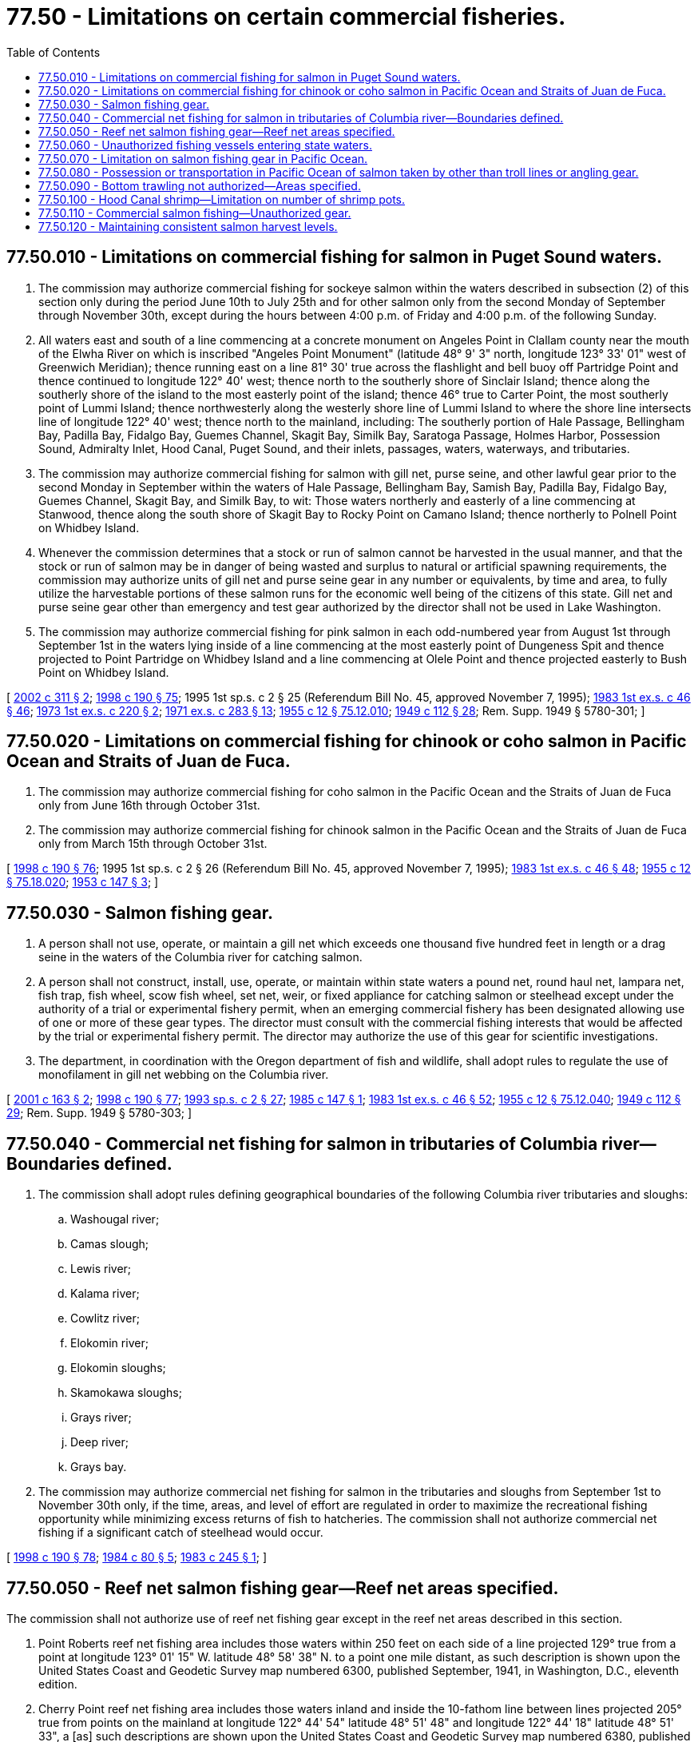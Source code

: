= 77.50 - Limitations on certain commercial fisheries.
:toc:

== 77.50.010 - Limitations on commercial fishing for salmon in Puget Sound waters.
. The commission may authorize commercial fishing for sockeye salmon within the waters described in subsection (2) of this section only during the period June 10th to July 25th and for other salmon only from the second Monday of September through November 30th, except during the hours between 4:00 p.m. of Friday and 4:00 p.m. of the following Sunday.

. All waters east and south of a line commencing at a concrete monument on Angeles Point in Clallam county near the mouth of the Elwha River on which is inscribed "Angeles Point Monument" (latitude 48° 9' 3" north, longitude 123° 33' 01" west of Greenwich Meridian); thence running east on a line 81° 30' true across the flashlight and bell buoy off Partridge Point and thence continued to longitude 122° 40' west; thence north to the southerly shore of Sinclair Island; thence along the southerly shore of the island to the most easterly point of the island; thence 46° true to Carter Point, the most southerly point of Lummi Island; thence northwesterly along the westerly shore line of Lummi Island to where the shore line intersects line of longitude 122° 40' west; thence north to the mainland, including: The southerly portion of Hale Passage, Bellingham Bay, Padilla Bay, Fidalgo Bay, Guemes Channel, Skagit Bay, Similk Bay, Saratoga Passage, Holmes Harbor, Possession Sound, Admiralty Inlet, Hood Canal, Puget Sound, and their inlets, passages, waters, waterways, and tributaries.

. The commission may authorize commercial fishing for salmon with gill net, purse seine, and other lawful gear prior to the second Monday in September within the waters of Hale Passage, Bellingham Bay, Samish Bay, Padilla Bay, Fidalgo Bay, Guemes Channel, Skagit Bay, and Similk Bay, to wit: Those waters northerly and easterly of a line commencing at Stanwood, thence along the south shore of Skagit Bay to Rocky Point on Camano Island; thence northerly to Polnell Point on Whidbey Island.

. Whenever the commission determines that a stock or run of salmon cannot be harvested in the usual manner, and that the stock or run of salmon may be in danger of being wasted and surplus to natural or artificial spawning requirements, the commission may authorize units of gill net and purse seine gear in any number or equivalents, by time and area, to fully utilize the harvestable portions of these salmon runs for the economic well being of the citizens of this state. Gill net and purse seine gear other than emergency and test gear authorized by the director shall not be used in Lake Washington.

. The commission may authorize commercial fishing for pink salmon in each odd-numbered year from August 1st through September 1st in the waters lying inside of a line commencing at the most easterly point of Dungeness Spit and thence projected to Point Partridge on Whidbey Island and a line commencing at Olele Point and thence projected easterly to Bush Point on Whidbey Island.

[ http://lawfilesext.leg.wa.gov/biennium/2001-02/Pdf/Bills/Session%20Laws/House/2625.SL.pdf?cite=2002%20c%20311%20§%202[2002 c 311 § 2]; http://lawfilesext.leg.wa.gov/biennium/1997-98/Pdf/Bills/Session%20Laws/Senate/6328-S.SL.pdf?cite=1998%20c%20190%20§%2075[1998 c 190 § 75]; 1995 1st sp.s. c 2 § 25 (Referendum Bill No. 45, approved November 7, 1995); http://leg.wa.gov/CodeReviser/documents/sessionlaw/1983ex1c46.pdf?cite=1983%201st%20ex.s.%20c%2046%20§%2046[1983 1st ex.s. c 46 § 46]; http://leg.wa.gov/CodeReviser/documents/sessionlaw/1973ex1c220.pdf?cite=1973%201st%20ex.s.%20c%20220%20§%202[1973 1st ex.s. c 220 § 2]; http://leg.wa.gov/CodeReviser/documents/sessionlaw/1971ex1c283.pdf?cite=1971%20ex.s.%20c%20283%20§%2013[1971 ex.s. c 283 § 13]; http://leg.wa.gov/CodeReviser/documents/sessionlaw/1955c12.pdf?cite=1955%20c%2012%20§%2075.12.010[1955 c 12 § 75.12.010]; http://leg.wa.gov/CodeReviser/documents/sessionlaw/1949c112.pdf?cite=1949%20c%20112%20§%2028[1949 c 112 § 28]; Rem. Supp. 1949 § 5780-301; ]

== 77.50.020 - Limitations on commercial fishing for chinook or coho salmon in Pacific Ocean and Straits of Juan de Fuca.
. The commission may authorize commercial fishing for coho salmon in the Pacific Ocean and the Straits of Juan de Fuca only from June 16th through October 31st.

. The commission may authorize commercial fishing for chinook salmon in the Pacific Ocean and the Straits of Juan de Fuca only from March 15th through October 31st.

[ http://lawfilesext.leg.wa.gov/biennium/1997-98/Pdf/Bills/Session%20Laws/Senate/6328-S.SL.pdf?cite=1998%20c%20190%20§%2076[1998 c 190 § 76]; 1995 1st sp.s. c 2 § 26 (Referendum Bill No. 45, approved November 7, 1995); http://leg.wa.gov/CodeReviser/documents/sessionlaw/1983ex1c46.pdf?cite=1983%201st%20ex.s.%20c%2046%20§%2048[1983 1st ex.s. c 46 § 48]; http://leg.wa.gov/CodeReviser/documents/sessionlaw/1955c12.pdf?cite=1955%20c%2012%20§%2075.18.020[1955 c 12 § 75.18.020]; http://leg.wa.gov/CodeReviser/documents/sessionlaw/1953c147.pdf?cite=1953%20c%20147%20§%203[1953 c 147 § 3]; ]

== 77.50.030 - Salmon fishing gear.
. A person shall not use, operate, or maintain a gill net which exceeds one thousand five hundred feet in length or a drag seine in the waters of the Columbia river for catching salmon.

. A person shall not construct, install, use, operate, or maintain within state waters a pound net, round haul net, lampara net, fish trap, fish wheel, scow fish wheel, set net, weir, or fixed appliance for catching salmon or steelhead except under the authority of a trial or experimental fishery permit, when an emerging commercial fishery has been designated allowing use of one or more of these gear types. The director must consult with the commercial fishing interests that would be affected by the trial or experimental fishery permit. The director may authorize the use of this gear for scientific investigations.

. The department, in coordination with the Oregon department of fish and wildlife, shall adopt rules to regulate the use of monofilament in gill net webbing on the Columbia river.

[ http://lawfilesext.leg.wa.gov/biennium/2001-02/Pdf/Bills/Session%20Laws/Senate/5442-S.SL.pdf?cite=2001%20c%20163%20§%202[2001 c 163 § 2]; http://lawfilesext.leg.wa.gov/biennium/1997-98/Pdf/Bills/Session%20Laws/Senate/6328-S.SL.pdf?cite=1998%20c%20190%20§%2077[1998 c 190 § 77]; http://lawfilesext.leg.wa.gov/biennium/1993-94/Pdf/Bills/Session%20Laws/House/2055-S.SL.pdf?cite=1993%20sp.s.%20c%202%20§%2027[1993 sp.s. c 2 § 27]; http://leg.wa.gov/CodeReviser/documents/sessionlaw/1985c147.pdf?cite=1985%20c%20147%20§%201[1985 c 147 § 1]; http://leg.wa.gov/CodeReviser/documents/sessionlaw/1983ex1c46.pdf?cite=1983%201st%20ex.s.%20c%2046%20§%2052[1983 1st ex.s. c 46 § 52]; http://leg.wa.gov/CodeReviser/documents/sessionlaw/1955c12.pdf?cite=1955%20c%2012%20§%2075.12.040[1955 c 12 § 75.12.040]; http://leg.wa.gov/CodeReviser/documents/sessionlaw/1949c112.pdf?cite=1949%20c%20112%20§%2029[1949 c 112 § 29]; Rem. Supp. 1949 § 5780-303; ]

== 77.50.040 - Commercial net fishing for salmon in tributaries of Columbia river—Boundaries defined.
. The commission shall adopt rules defining geographical boundaries of the following Columbia river tributaries and sloughs:

.. Washougal river;

.. Camas slough;

.. Lewis river;

.. Kalama river;

.. Cowlitz river;

.. Elokomin river;

.. Elokomin sloughs;

.. Skamokawa sloughs;

.. Grays river;

.. Deep river;

.. Grays bay.

. The commission may authorize commercial net fishing for salmon in the tributaries and sloughs from September 1st to November 30th only, if the time, areas, and level of effort are regulated in order to maximize the recreational fishing opportunity while minimizing excess returns of fish to hatcheries. The commission shall not authorize commercial net fishing if a significant catch of steelhead would occur.

[ http://lawfilesext.leg.wa.gov/biennium/1997-98/Pdf/Bills/Session%20Laws/Senate/6328-S.SL.pdf?cite=1998%20c%20190%20§%2078[1998 c 190 § 78]; http://leg.wa.gov/CodeReviser/documents/sessionlaw/1984c80.pdf?cite=1984%20c%2080%20§%205[1984 c 80 § 5]; http://leg.wa.gov/CodeReviser/documents/sessionlaw/1983c245.pdf?cite=1983%20c%20245%20§%201[1983 c 245 § 1]; ]

== 77.50.050 - Reef net salmon fishing gear—Reef net areas specified.
The commission shall not authorize use of reef net fishing gear except in the reef net areas described in this section.

. Point Roberts reef net fishing area includes those waters within 250 feet on each side of a line projected 129° true from a point at longitude 123° 01' 15" W. latitude 48° 58' 38" N. to a point one mile distant, as such description is shown upon the United States Coast and Geodetic Survey map numbered 6300, published September, 1941, in Washington, D.C., eleventh edition.

. Cherry Point reef net fishing area includes those waters inland and inside the 10-fathom line between lines projected 205° true from points on the mainland at longitude 122° 44' 54" latitude 48° 51' 48" and longitude 122° 44' 18" latitude 48° 51' 33", a [as] such descriptions are shown upon the United States Coast and Geodetic Survey map numbered 6380, published March, 1947, in Washington, D.C., eighth edition.

. Lummi Island reef net fishing area includes those waters inland and inside a line projected from Village Point 208° true to a point 900 yards distant, thence 129° true to the point of intersection with a line projected 259° true from the shore of Lummi Island 122° 40' 42" latitude 48° 41' 32", as such descriptions are shown upon the United States Coast and Geodetic Survey map numbered 6380, published March, 1947, in Washington, D.C., eighth edition, revised 11-25-57, save and except that there shall be excluded therefrom all waters lying inside of a line projected 259° true from a point at 122° 40' 42" latitude 48° 41' 32" to a point 300 yards distant from high tide, thence in a northerly direction to the United States Coast and Geodetic Survey reference mark number 2, 1941-1950, located on that point on Lummi Island known as Lovers Point, as such descriptions are shown upon the United States Coast and Geodetic Survey map number 6380 as aforesaid. The term "Village Point" as used herein shall be construed to mean a point of location on Village Point, Lummi Island, at the mean high tide line on a true bearing of 43° 53' a distance of 457 feet to the center of the chimney of a wood frame house on the east side of the county road. Said chimney and house being described as Village Point Chimney on page 612 of the United States Coast and Geodetic Survey list of geographic positions No. G-5455, Rosario Strait.

. Sinclair Island reef net fishing area includes those waters inland and inside a line projected from the northern point of Sinclair Island to Boulder reef, thence 200° true to the northwesterly point of Sinclair Island, as such descriptions are shown upon the United States Coast and Geodetic Survey map numbered 6380, published March, 1947, in Washington, D.C., eighth edition.

. Flat Point reef net fishing area includes those waters within a radius of 175 feet of a point off Lopez Island located at longitude 122° 55' 24" latitude 48° 32' 33", as such description is shown upon the United States Coast and Geodetic Survey map numbered 6380, published March, 1947, in Washington, D.C., eighth edition.

. Lopez Island reef net fishing area includes those waters within 400 yards of shore between lines projected true west from points on the shore of Lopez Island at longitude 122° 55' 04" latitude 48° 31' 59" and longitude 122° 55' 54" latitude 48° 30' 55", as such descriptions are shown upon the United States Coast and Geodetic Survey map numbered 6380, published March, 1947, in Washington, D.C., eighth edition.

. Iceberg Point reef net fishing area includes those waters inland and inside a line projected from Davis Point on Lopez Island to the west point of Long Island, thence to the southern point of Hall Island, thence to the eastern point at the entrance to Jones Bay, and thence to the southern point at the entrance to Mackaye Harbor on Lopez Island; and those waters inland and inside a line projected 320° from Iceberg Point light on Lopez Island, a distance of 400 feet, thence easterly to the point on Lopez Island at longitude 122° 53' 00" latitude 48° 25' 39", as such descriptions are shown upon the United States Coast and Geodetic Survey map numbered 6380, published March, 1947, in Washington, D.C., eighth edition.

. Aleck Bay reef net fishing area includes those waters inland and inside a line projected from the southwestern point at the entrance to Aleck Bay on Lopez Island at longitude 122° 51' 11" latitude 48° 25' 14" southeasterly 800 yards to the submerged rock shown on U.S.G.S. map number 6380, thence northerly to the cove on Lopez Island at longitude 122° 50' 49" latitude 48° 25' 42", as such descriptions are shown upon the United States Coast and Geodetic Survey map numbered 6380, published March, 1947, in Washington, D.C., eighth edition.

. Shaw Island reef net fishing area number 1 includes those waters within 300 yards of shore between lines projected true south from points on Shaw Island at longitude 122° 56' 14" latitude 48° 33' 28" and longitude 122° 57' 29" latitude 48° 32' 58", as such descriptions are shown upon the United States Coast and Geodetic Survey map numbered 6380, published March, 1947, in Washington, D.C., eighth edition.

. Shaw Island reef net fishing area number 2 includes those waters inland and inside a line projected from Point George on Shaw Island to the westerly point of Neck Point on Shaw Island, as such description is shown upon the United States Coast and Geodetic Survey map numbered 6380, published March, 1947, in Washington, D.C., eighth edition.

. Stuart Island reef net fishing area number 1 includes those waters within 600 feet of the shore of Stuart Island between lines projected true east from points at longitude 123° 10' 47" latitude 48° 39' 47" and longitude 123° 10' 47" latitude 48° 39' 33", as such descriptions are shown upon the United States Coast and Geodetic Survey map numbered 6380, published March, 1947, in Washington, D.C., eighth edition.

. Stuart Island reef net fishing area number 2 includes those waters within 250 feet of Gossip Island, also known as Happy Island, as such description is shown upon the United States Coast and Geodetic Survey map numbered 6380, published March, 1947, in Washington, D.C., eighth edition.

. Johns Island reef net fishing area includes those waters inland and inside a line projected from the eastern point of Johns Island to the northwestern point of Little Cactus Island, thence northwesterly to a point on Johns Island at longitude 123° 09' 24" latitude 48° 39' 59", as such descriptions are shown upon the United States Coast and Geodetic Survey map numbered 6380, published March, 1947, in Washington, D.C., eighth edition.

. Battleship Island reef net fishing area includes those waters lying within 350 feet of Battleship Island, as such description is shown upon the United States Coast and Geodetic Survey map numbered 6380, published March, 1947, in Washington, D.C., eighth edition.

. Open Bay reef net fishing area includes those waters lying within 150 feet of shore between lines projected true east from a point on Henry Island at longitude 123° 11' 34 1/2" latitude 48° 35' 27 1/2" at a point 250 feet south, as such descriptions are shown upon the United States Coast and Geodetic Survey map numbered 6380, published March, 1947, in Washington, D.C., eighth edition.

. Mitchell Reef net fishing area includes those waters within a line beginning at the rock shown on U.S.G.S. map number 6380 at longitude 123° 10' 56" latitude 48° 34' 49 1/2", and projected 50 feet northwesterly, thence southwesterly 250 feet, thence southeasterly 300 feet, thence northeasterly 250 feet, thence to the point of beginning, as such descriptions are shown upon the United States Coast and Geodetic Survey map numbered 6380, published March, 1947, in Washington, D.C., eighth edition.

. Smugglers Cove reef fishing area includes those waters within 200 feet of shore between lines projected true west from points on the shore of San Juan Island at longitude 123° 10' 29" latitude 48° 33' 50" and longitude 123° 10' 31" latitude 48° 33' 45", as such descriptions are shown upon the United States Coast and Geodetic Survey map numbered 6380, published March, 1947, in Washington, D.C., eighth edition.

. Andrews Bay reef net fishing area includes those waters lying within 300 feet of the shore of San Juan Island between a line projected true south from a point at the northern entrance of Andrews Bay at longitude 123° 09' 53 1/2" latitude 48° 33' 00" and the cable crossing sign in Andrews Bay, at longitude 123° 09' 45" latitude 48° 33' 04", as such descriptions are shown upon the United States Coast and Geodetic Survey map numbered 6380, published March, 1947, in Washington, D.C., eighth edition.

. Orcas Island reef net fishing area includes those waters inland and inside a line projected true west a distance of 1,000 yards from the shore of Orcas Island at longitude 122° 57' 40" latitude 48° 41' 06" thence northeasterly to a point 500 feet true west of Point Doughty, then true east to Point Doughty, as such descriptions are shown upon the United States Coast and Geodetic Survey map numbered 6380, published March, 1947, in Washington, D.C., eighth edition.

[ http://lawfilesext.leg.wa.gov/biennium/1997-98/Pdf/Bills/Session%20Laws/Senate/6328-S.SL.pdf?cite=1998%20c%20190%20§%2079[1998 c 190 § 79]; http://leg.wa.gov/CodeReviser/documents/sessionlaw/1983ex1c46.pdf?cite=1983%201st%20ex.s.%20c%2046%20§%2059[1983 1st ex.s. c 46 § 59]; http://leg.wa.gov/CodeReviser/documents/sessionlaw/1965c64.pdf?cite=1965%20c%2064%20§%201[1965 c 64 § 1]; http://leg.wa.gov/CodeReviser/documents/sessionlaw/1961c236.pdf?cite=1961%20c%20236%20§%201[1961 c 236 § 1]; http://leg.wa.gov/CodeReviser/documents/sessionlaw/1959c309.pdf?cite=1959%20c%20309%20§%201[1959 c 309 § 1]; http://leg.wa.gov/CodeReviser/documents/sessionlaw/1955c276.pdf?cite=1955%20c%20276%20§%202[1955 c 276 § 2]; ]

== 77.50.060 - Unauthorized fishing vessels entering state waters.
In order to protect the welfare of the citizens of the state of Washington by protecting the natural resources of the state from illegal fishing in state waters, commercial fishing vessels which are not authorized by law to fish for salmon in Washington state waters cannot enter Washington state waters unless all salmon fishing gear is stowed below deck or placed in a position so that it is not readily available for fishing.

[ http://leg.wa.gov/CodeReviser/documents/sessionlaw/1987c262.pdf?cite=1987%20c%20262%20§%201[1987 c 262 § 1]; ]

== 77.50.070 - Limitation on salmon fishing gear in Pacific Ocean.
. Except as provided in subsection (2) of this section, the commission shall not authorize gear other than troll gear or angling gear for taking salmon within the offshore waters or the waters of the Pacific Ocean over which the state has jurisdiction lying west of the following line: Commencing at the point of intersection of the international boundary line in the Strait of Juan de Fuca and a line drawn between the lighthouse on Tatoosh Island in Clallam County and Bonilla Point on Vancouver Island; thence southerly to the lighthouse on Tatoosh Island; thence southerly to the most westerly point of Cape Flattery; thence southerly along the state shoreline of the Pacific Ocean, crossing any river mouths at their most westerly points of land, to Point Brown at the entrance to Grays Harbor; thence southerly to Point Chehalis Light on Point Chehalis; thence southerly from Point Chehalis along the state shoreline of the Pacific Ocean to the Cape Shoalwater tower at the entrance to Willapa Bay; thence southerly to Leadbetter Point; thence southerly along the state shoreline of the Pacific Ocean to the inshore end of the North jetty at the entrance to the Columbia River; thence southerly to the knuckle of the South jetty at the entrance to said river.

. The commission may authorize the use of nets for taking salmon in the waters described in subsection (1) of this section for scientific investigations.

[ http://lawfilesext.leg.wa.gov/biennium/1997-98/Pdf/Bills/Session%20Laws/Senate/6328-S.SL.pdf?cite=1998%20c%20190%20§%2080[1998 c 190 § 80]; http://lawfilesext.leg.wa.gov/biennium/1993-94/Pdf/Bills/Session%20Laws/Senate/5126.SL.pdf?cite=1993%20c%2020%20§%202[1993 c 20 § 2]; http://leg.wa.gov/CodeReviser/documents/sessionlaw/1983ex1c46.pdf?cite=1983%201st%20ex.s.%20c%2046%20§%2060[1983 1st ex.s. c 46 § 60]; http://leg.wa.gov/CodeReviser/documents/sessionlaw/1957c108.pdf?cite=1957%20c%20108%20§%203[1957 c 108 § 3]; ]

== 77.50.080 - Possession or transportation in Pacific Ocean of salmon taken by other than troll lines or angling gear.
Within the waters described in RCW 77.50.070, a person shall not transport or possess salmon on board a vessel carrying fishing gear of a type other than troll lines or angling gear, unless accompanied by a certificate issued by a state or country showing that the salmon have been lawfully taken within the territorial waters of the state or country.

[ http://lawfilesext.leg.wa.gov/biennium/1999-00/Pdf/Bills/Session%20Laws/House/2078-S.SL.pdf?cite=2000%20c%20107%20§%2013[2000 c 107 § 13]; http://lawfilesext.leg.wa.gov/biennium/1997-98/Pdf/Bills/Session%20Laws/Senate/6328-S.SL.pdf?cite=1998%20c%20190%20§%2081[1998 c 190 § 81]; http://leg.wa.gov/CodeReviser/documents/sessionlaw/1983ex1c46.pdf?cite=1983%201st%20ex.s.%20c%2046%20§%2061[1983 1st ex.s. c 46 § 61]; http://leg.wa.gov/CodeReviser/documents/sessionlaw/1963c234.pdf?cite=1963%20c%20234%20§%202[1963 c 234 § 2]; http://leg.wa.gov/CodeReviser/documents/sessionlaw/1957c108.pdf?cite=1957%20c%20108%20§%205[1957 c 108 § 5]; ]

== 77.50.090 - Bottom trawling not authorized—Areas specified.
The commission shall not authorize commercial bottom trawling for food fish and shellfish in all areas of Hood Canal south of a line projected from Tala Point to Foulweather Bluff and in Puget Sound south of a line projected from Foulweather Bluff to Double Bluff and including all marine waters east of Whidbey Island and Camano Island.

[ http://lawfilesext.leg.wa.gov/biennium/1997-98/Pdf/Bills/Session%20Laws/Senate/6328-S.SL.pdf?cite=1998%20c%20190%20§%2082[1998 c 190 § 82]; http://leg.wa.gov/CodeReviser/documents/sessionlaw/1989c172.pdf?cite=1989%20c%20172%20§%201[1989 c 172 § 1]; ]

== 77.50.100 - Hood Canal shrimp—Limitation on number of shrimp pots.
The commission shall not authorize any commercial fisher to use more than fifty shrimp pots while commercially fishing for shrimp in that portion of Hood Canal lying south of the Hood Canal floating bridge.

[ http://lawfilesext.leg.wa.gov/biennium/1997-98/Pdf/Bills/Session%20Laws/Senate/6328-S.SL.pdf?cite=1998%20c%20190%20§%2083[1998 c 190 § 83]; http://lawfilesext.leg.wa.gov/biennium/1993-94/Pdf/Bills/Session%20Laws/Senate/5124.SL.pdf?cite=1993%20c%20340%20§%2050[1993 c 340 § 50]; http://leg.wa.gov/CodeReviser/documents/sessionlaw/1989c316.pdf?cite=1989%20c%20316%20§%209[1989 c 316 § 9]; http://leg.wa.gov/CodeReviser/documents/sessionlaw/1983ex1c31.pdf?cite=1983%201st%20ex.s.%20c%2031%20§%202[1983 1st ex.s. c 31 § 2]; ]

== 77.50.110 - Commercial salmon fishing—Unauthorized gear.
The commission shall not authorize angling gear or other personal use gear for commercial salmon fishing.

[ http://lawfilesext.leg.wa.gov/biennium/1997-98/Pdf/Bills/Session%20Laws/Senate/6328-S.SL.pdf?cite=1998%20c%20190%20§%2084[1998 c 190 § 84]; http://lawfilesext.leg.wa.gov/biennium/1995-96/Pdf/Bills/Session%20Laws/House/2793-S.SL.pdf?cite=1996%20c%20267%20§%2024[1996 c 267 § 24]; http://leg.wa.gov/CodeReviser/documents/sessionlaw/1983ex1c46.pdf?cite=1983%201st%20ex.s.%20c%2046%20§%2069[1983 1st ex.s. c 46 § 69]; http://leg.wa.gov/CodeReviser/documents/sessionlaw/1969ex1c23.pdf?cite=1969%20ex.s.%20c%2023%20§%201[1969 ex.s. c 23 § 1]; ]

== 77.50.120 - Maintaining consistent salmon harvest levels.
It is the intent of the legislature to ensure that a sustainable level of salmon is made available for harvest for commercial fishers in the state. Maintaining consistent harvest levels has become increasingly difficult with the listing of salmonid species under the federal endangered species act. Without a stable level of harvest, fishers cannot develop niche markets that maximize the economic value of the harvest. New tools and approaches are needed by fish managers to bring increased stability to the fishing industry.

In the short term, it is the legislature's intent to provide managers with tools to assure that commercial harvest of targeted stocks can continue and expand under the constraints of the federal endangered species act. There are experimental types of commercial fishing gear that could allow fishers to stabilize harvest levels by selectively targeting healthy salmon stocks.

For the longer term, the department of fish and wildlife shall proceed with changes to the operation of certain hatcheries in order to stabilize harvest levels by allowing naturally spawning and hatchery origin fish to be managed as a single run. Scientific information from such hatcheries would guide the department's approach to reducing the need to mass mark hatchery origin salmon where appropriate.

[ http://lawfilesext.leg.wa.gov/biennium/2001-02/Pdf/Bills/Session%20Laws/Senate/5442-S.SL.pdf?cite=2001%20c%20163%20§%201[2001 c 163 § 1]; ]

